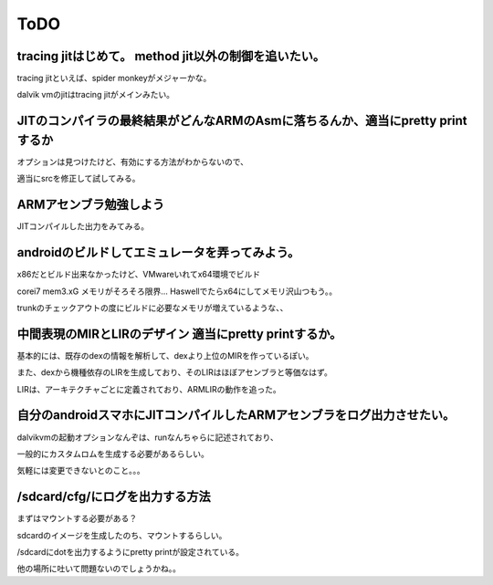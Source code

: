 ToDO
###############################################################################

tracing jitはじめて。 method jit以外の制御を追いたい。
-------------------------------------------------------------------------------
tracing jitといえば、spider monkeyがメジャーかな。

dalvik vmのjitはtracing jitがメインみたい。

JITのコンパイラの最終結果がどんなARMのAsmに落ちるんか、適当にpretty printするか
-------------------------------------------------------------------------------
オプションは見つけたけど、有効にする方法がわからないので、

適当にsrcを修正して試してみる。

ARMアセンブラ勉強しよう
-------------------------------------------------------------------------------

JITコンパイルした出力をみてみる。

androidのビルドしてエミュレータを弄ってみよう。
-------------------------------------------------------------------------------
x86だとビルド出来なかったけど、VMwareいれてx64環境でビルド

corei7 mem3.xG メモリがそろそろ限界... Haswellでたらx64にしてメモリ沢山つもう。。

trunkのチェックアウトの度にビルドに必要なメモリが増えているような、、

中間表現のMIRとLIRのデザイン 適当にpretty printするか。
-------------------------------------------------------------------------------

基本的には、既存のdexの情報を解析して、dexより上位のMIRを作っているぽい。

また、dexから機種依存のLIRを生成しており、そのLIRはほぼアセンブラと等価なはず。

LIRは、アーキテクチャごとに定義されており、ARMLIRの動作を追った。


自分のandroidスマホにJITコンパイルしたARMアセンブラをログ出力させたい。
-------------------------------------------------------------------------------

dalvikvmの起動オプションなんぞは、runなんちゃらに記述されており、

一般的にカスタムロムを生成する必要があるらしい。

気軽には変更できないとのこと。。。

/sdcard/cfg/にログを出力する方法
-------------------------------------------------------------------------------
まずはマウントする必要がある？

sdcardのイメージを生成したのち、マウントするらしい。

/sdcardにdotを出力するようにpretty printが設定されている。

他の場所に吐いて問題ないのでしょうかね。。


